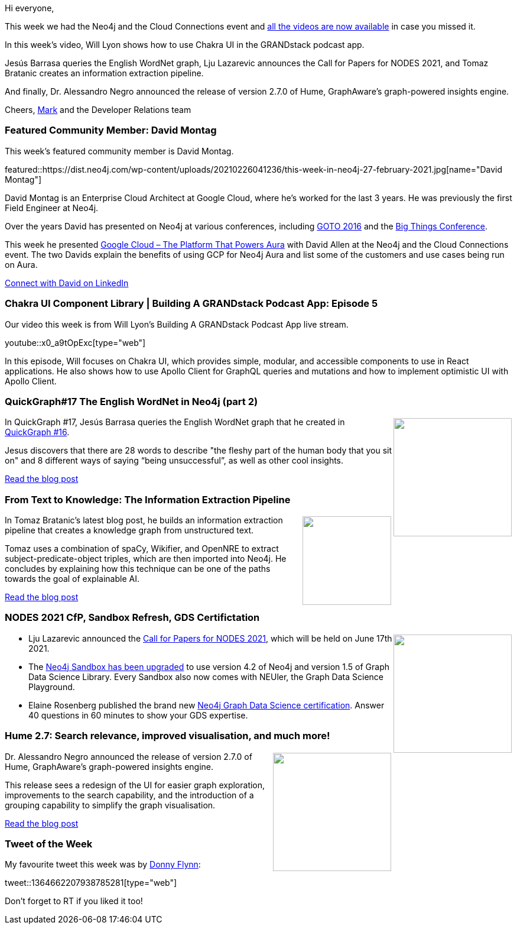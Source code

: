 ﻿:linkattrs:
:type: "web"

////
[Keywords/Tags:]
<insert-tags-here>


[Meta Description:]



[Primary Image File Name:]
this-week-neo4j-21-dec-2019.jpg

[Primary Image Alt Text:]


[Headline:]
This Week in Neo4j - Graphs4Good Hackathon, Twitch Session, Cypher Projections, Go Driver,

[Body copy:]
////

Hi everyone,

This week we had the Neo4j and the Cloud Connections event and https://neo4j.com/video/connections/neo4j-and-the-cloud/[all the videos are now available^] in case you missed it.

In this week's video, Will Lyon shows how to use Chakra UI in the GRANDstack podcast app.

Jesús Barrasa queries the English WordNet graph, Lju Lazarevic announces the Call for Papers for NODES 2021, and Tomaz Bratanic creates an information extraction pipeline.

And finally, Dr. Alessandro Negro announced the release of version 2.7.0 of Hume, GraphAware’s graph-powered insights engine.

Cheers,
https://twitter.com/markhneedham[Mark^] and the Developer Relations team


[[featured-community-member]]
=== Featured Community Member: David Montag


This week's featured community member is David Montag.

featured::https://dist.neo4j.com/wp-content/uploads/20210226041236/this-week-in-neo4j-27-february-2021.jpg[name="David Montag"]

David Montag is an Enterprise Cloud Architect at Google Cloud, where he's worked for the last 3 years. He was previously the first Field Engineer at Neo4j. 

Over the years David has presented on Neo4j at various conferences, including https://www.youtube.com/watch?v=4CQUWuolHvc[GOTO 2016^] and the https://www.youtube.com/watch?v=mWV4qrWS13A[Big Things Conference^].

This week he presented https://www.youtube.com/watch?v=71jCAObV_nU[Google Cloud – The Platform That Powers Aura^] with David Allen at the Neo4j and the Cloud Connections event. The two Davids explain the benefits of using GCP for Neo4j Aura and list some of the customers and use cases being run on Aura.

https://www.linkedin.com/in/david-montag/[Connect with David on LinkedIn, role="medium button"]

[[features-1]]
=== Chakra UI Component Library | Building A GRANDstack Podcast App: Episode 5

Our video this week is from Will Lyon's Building A GRANDstack Podcast App live stream.

youtube::x0_a9tOpExc[type={type}]

In this episode, Will focuses on Chakra UI, which provides simple, modular, and accessible components to use in React applications. He also shows how to use Apollo Client for GraphQL queries and mutations and how to implement optimistic UI with Apollo Client.

////

image::https://dist.neo4j.com/wp-content/uploads/20210129015957/Screenshot-from-2021-01-29-09-59-31.png[link="https://www.coss.community/coss/ocs-2020-keynote-emil-eifrem-co-founder-ceo-of-neo4j-1c4m", window="_blank"]
////

[[features-2]]
=== QuickGraph#17 The English WordNet in Neo4j (part 2)

++++
<div style="float:right; padding: 2px	">
<img src="https://dist.neo4j.com/wp-content/uploads/20210226030037/wordnet.png" width="200px"  />
</div>
++++

In QuickGraph #17, Jesús Barrasa queries the English WordNet graph that he created in https://jbarrasa.com/2021/01/29/quickgraph16-the-english-wordnet-in-neo4j-part-1/[QuickGraph #16^].

Jesus discovers that there are 28 words to describe "the fleshy part of the human body that you sit on" and 8 different ways of saying “being unsuccessful”, as well as other cool insights.

https://jbarrasa.com/2021/02/05/quickgraph17-the-english-wordnet-in-neo4j-part-2/[Read the blog post, role="medium button"]

[[features-3]]
=== From Text to Knowledge: The Information Extraction Pipeline

++++
<div style="float:right; padding: 2px	">
<img src="https://dist.neo4j.com/wp-content/uploads/20210226040046/1_NIwpfd-AOnJKjQBWvauhQ.png" width="150px"  />
</div>
++++

In Tomaz Bratanic's latest blog post, he builds an information extraction pipeline that creates a knowledge graph from unstructured text.

Tomaz uses a combination of spaCy, Wikifier, and OpenNRE to extract subject-predicate-object triples, which are then imported into Neo4j. He concludes by explaining how this technique can be one of the paths towards the goal of explainable AI.

https://towardsdatascience.com/from-text-to-knowledge-the-information-extraction-pipeline-b65e7e30273e[Read the blog post, role="medium button"]

[[features-4]]
=== NODES 2021 CfP, Sandbox Refresh, GDS Certifictation

++++
<div style="float:right; padding: 2px	">
<img src="https://dist.neo4j.com/wp-content/uploads/20201002012844/noun_Book_1908773.png" width="200px"  />
</div>
++++

* Lju Lazarevic announced the https://medium.com/neo4j/nodes-2021-is-coming-and-we-need-you-c93be99ebce4[Call for Papers for NODES 2021^], which will be held on June 17th 2021. 

* The https://medium.com/neo4j/sandbox-spring-cleaning-38689661dece[Neo4j Sandbox has been upgraded^] to use version 4.2 of Neo4j and version 1.5 of Graph Data Science Library.  Every Sandbox also now comes with NEUler, the Graph Data Science Playground.
* Elaine Rosenberg published the brand new https://neo4j.com/graphacademy/neo4j-gds-certify/[Neo4j Graph Data Science certification^]. Answer 40 questions in 60 minutes to show your GDS expertise.


////

https://twitter.com/davidbates/status/1336187578601582594 
////

[[features-5]]
=== Hume 2.7: Search relevance, improved visualisation, and much more!

++++
<div style="float:right; padding: 2px; padding-left: 4px;">
<img src="https://dist.neo4j.com/wp-content/uploads/20210226025857/Screenshot-from-2021-02-26-10-58-41.png" width=200px"  />
</div>
++++

Dr. Alessandro Negro announced the release of version 2.7.0 of Hume, GraphAware's graph-powered insights engine.

This release sees a redesign of the UI for easier graph exploration, improvements to the search capability, and the introduction of a grouping capability to simplify the graph visualisation.

https://graphaware.com/hume/2021/02/24/hume-2.7.0-released.html[Read the blog post, role="medium button"]

=== Tweet of the Week

My favourite tweet this week was by https://twitter.com/DonManDonGuy[Donny Flynn^]:

tweet::1364662207938785281[type={type}]

Don't forget to RT if you liked it too!


////

=== TWIN4j Featured Member Nominations

++++
<div style="float:right; padding: 2px	">
<img src="https://dist.neo4j.com/wp-content/uploads/20201002023837/noun_Knight_18620.png" width="150px"  />
</div>
++++

On a brief side note, we are looking for nominations for future featured community members. 

So if you know someone who's doing cool stuff with Neo4j, be it a colleague, a friend, or even yourself, please let me know by filling in the form below. If you provide your name, we'll make sure to mention you when we do the write-up.

https://docs.google.com/forms/d/e/1FAIpQLSe_eyWds17yMX35fFfAoIjMoXbGL9yGmCJk8JorCV1in7zJQQ/viewform[Send your nomination, role="medium button"]



* https://lju.medium.com/lets-revisit-modelling-and-loading-data-10d601bbccb6
* https://lju.medium.com/lets-model-and-l%CC%B5o%CC%B5a%CC%B5d%CC%B5-refactor-some-data-4161e768135
* https://medium.com/virtuoso-blog/adding-virtuoso-sparql-results-to-a-neo4j-property-graph-e73786cff87e 

////

